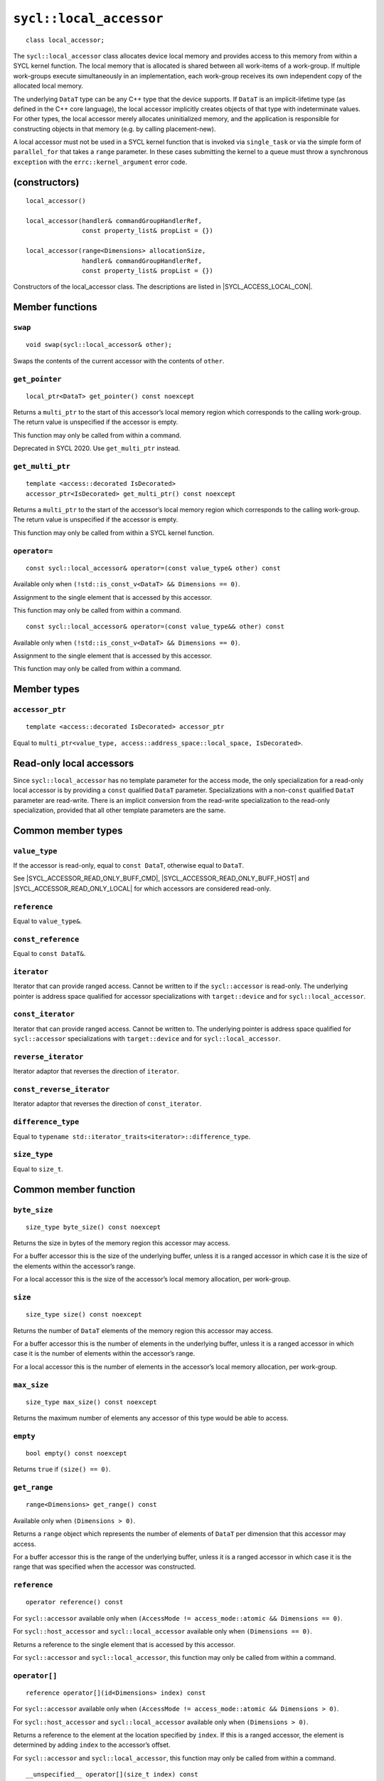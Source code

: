..
  Copyright 2024 The Khronos Group Inc.
  SPDX-License-Identifier: CC-BY-4.0

.. _local_accessor:


************************
``sycl::local_accessor``
************************

::

  class local_accessor;

The ``sycl::local_accessor`` class allocates device local memory and provides
access to this memory from within a SYCL kernel function. The local
memory that is allocated is shared between all work-items of a work-group.
If multiple work-groups execute simultaneously in an implementation,
each work-group receives its own independent copy
of the allocated local memory.

The underlying ``DataT`` type can be any C++ type that the device supports.
If ``DataT`` is an implicit-lifetime type (as defined in the C++ core
language), the local accessor implicitly creates objects of that type with
indeterminate values. For other types, the local accessor merely allocates
uninitialized memory, and the application is responsible for constructing
objects in that memory (e.g. by calling placement-new).

A local accessor must not be used in a SYCL kernel function that is invoked
via ``single_task`` or via the simple form of ``parallel_for`` that takes
a ``range`` parameter. In these cases submitting the kernel to a queue must
throw a synchronous ``exception`` with the
``errc::kernel_argument`` error code.

==============
(constructors)
==============

.. parsed-literal::

  local_accessor()

  local_accessor(handler& commandGroupHandlerRef,
                 const property_list& propList = {})

  local_accessor(range<Dimensions> allocationSize,
                 handler& commandGroupHandlerRef,
                 const property_list& propList = {})


Constructors of the local_accessor class.
The descriptions are listed in |SYCL_ACCESS_LOCAL_CON|.

================
Member functions
================

``swap``
========

::

  void swap(sycl::local_accessor& other);

Swaps the contents of the current accessor with
the contents of ``other``.

``get_pointer``
===============

::

  local_ptr<DataT> get_pointer() const noexcept

Returns a ``multi_ptr`` to the start of this accessor’s local memory
region which corresponds to the calling work-group.
The return value is unspecified if the accessor is empty.

This function may only be called from within a command.

Deprecated in SYCL 2020. Use ``get_multi_ptr`` instead.

``get_multi_ptr``
=================

::

  template <access::decorated IsDecorated>
  accessor_ptr<IsDecorated> get_multi_ptr() const noexcept

Returns a ``multi_ptr`` to the start of the accessor’s local memory
region which corresponds to the calling work-group.
The return value is unspecified if the accessor is empty.

This function may only be called from within a SYCL kernel function.

``operator=``
=============

::

  const sycl::local_accessor& operator=(const value_type& other) const

Available only when ``(!std::is_const_v<DataT> && Dimensions == 0)``.

Assignment to the single element that is accessed by this accessor.

This function may only be called from within a command.

::

  const sycl::local_accessor& operator=(const value_type&& other) const

Available only when ``(!std::is_const_v<DataT> && Dimensions == 0)``.

Assignment to the single element that is accessed by this accessor.

This function may only be called from within a command.

============
Member types
============

``accessor_ptr``
================

::

  template <access::decorated IsDecorated> accessor_ptr

Equal to ``multi_ptr<value_type,
access::address_space::local_space, IsDecorated>``.

=========================
Read-only local accessors
=========================

Since ``sycl::local_accessor`` has no template parameter for the access
mode, the only specialization for a read-only local accessor is by
providing a ``const`` qualified ``DataT`` parameter. Specializations
with a non-``const`` qualified ``DataT`` parameter are read-write.
There is an implicit conversion from the read-write specialization to
the read-only specialization, provided that all other
template parameters are the same.

===================
Common member types
===================

``value_type``
==============

If the accessor is read-only, equal to ``const DataT``,
otherwise equal to ``DataT``.

See |SYCL_ACCESSOR_READ_ONLY_BUFF_CMD|, |SYCL_ACCESSOR_READ_ONLY_BUFF_HOST|
and |SYCL_ACCESSOR_READ_ONLY_LOCAL| for which accessors
are considered read-only.

``reference``
=============

Equal to ``value_type&``.

``const_reference``
===================

Equal to ``const DataT&``.

``iterator``
============

Iterator that can provide ranged access. Cannot be written to if the
``sycl::accessor`` is read-only. The underlying pointer is address space
qualified for accessor specializations with
``target::device`` and for ``sycl::local_accessor``.

``const_iterator``
==================

Iterator that can provide ranged access. Cannot be written to.
The underlying pointer is address space qualified for ``sycl::accessor``
specializations with ``target::device`` and for ``sycl::local_accessor``.

``reverse_iterator``
====================

Iterator adaptor that reverses the direction of ``iterator``.

``const_reverse_iterator``
==========================

Iterator adaptor that reverses the direction of ``const_iterator``.

``difference_type``
===================

Equal to ``typename std::iterator_traits<iterator>::difference_type``.

``size_type``
=============

Equal to ``size_t``.

======================
Common member function
======================

``byte_size``
=============

::

  size_type byte_size() const noexcept

Returns the size in bytes of the memory region this accessor may access.

For a buffer accessor this is the size of the underlying buffer,
unless it is a ranged accessor in which case it is the size of
the elements within the accessor’s range.

For a local accessor this is the size of the accessor’s local
memory allocation, per work-group.

``size``
========

::

  size_type size() const noexcept

Returns the number of ``DataT`` elements of the memory region this
accessor may access.

For a buffer accessor this is the number of elements in the underlying
buffer, unless it is a ranged accessor in which case it is the number
of elements within the accessor’s range.

For a local accessor this is the number of elements in the accessor’s
local memory allocation, per work-group.

``max_size``
============

::

  size_type max_size() const noexcept

Returns the maximum number of elements any accessor of this
type would be able to access.

``empty``
=========

::

  bool empty() const noexcept

Returns ``true`` if ``(size() == 0)``.

``get_range``
=============

::

  range<Dimensions> get_range() const

Available only when ``(Dimensions > 0)``.

Returns a ``range`` object which represents the number of elements of
``DataT`` per dimension that this accessor may access.

For a buffer accessor this is the range of the underlying buffer,
unless it is a ranged accessor in which case it is the range that
was specified when the accessor was constructed.

``reference``
=============

::

  operator reference() const

For ``sycl::accessor`` available only when
``(AccessMode != access_mode::atomic && Dimensions == 0)``.

For ``sycl::host_accessor`` and ``sycl::local_accessor``
available only when ``(Dimensions == 0)``.

Returns a reference to the single element that is accessed
by this accessor.

For ``sycl::accessor`` and ``sycl::local_accessor``, this function
may only be called from within a command.

``operator[]``
==============

::

  reference operator[](id<Dimensions> index) const

For ``sycl::accessor`` available only when
``(AccessMode != access_mode::atomic && Dimensions > 0)``.

For ``sycl::host_accessor`` and ``sycl::local_accessor`` available only
when ``(Dimensions > 0)``.

Returns a reference to the element at the location specified by ``index``.
If this is a ranged accessor, the element is determined by
adding ``index`` to the accessor’s offset.

For ``sycl::accessor`` and ``sycl::local_accessor``, this function may
only be called from within a command.

::

  __unspecified__ operator[](size_t index) const

Available only when ``(Dimensions > 1)``.

Returns an instance of an undefined intermediate type representing
this accessor, with the dimensionality ``Dimensions-1`` and containing
an implicit ``id`` with index ``Dimensions`` set to ``index``.
The intermediate type returned must provide all available subscript
operators which take a ``size_t`` parameter defined by this accessor
class that are appropriate for the type it represents
(including this subscript operator).

If this is a ranged accessor, the implicit ``id`` in the returned
instance also includes the accessor’s offset.

For ``sycl::accessor`` and ``sycl::local_accessor``, this function
may only be called from within a command.

::

  reference operator[](size_t index) const

For ``sycl::accessor`` available only when
``(AccessMode != access_mode::atomic && Dimensions == 1)``.

For ``sycl::host_accessor`` and ``sycl::local_accessor`` available
only when ``(Dimensions == 1)``.

Returns a reference to the element at the location specified by ``index``.
If this is a ranged accessor, the element is
determined by adding ``index`` to the accessor’s offset.

For ``sycl::accessor`` and ``sycl::local_accessor``, this function may
only be called from within a command.

``begin``
=========

::

  iterator begin() const noexcept

Returns an iterator to the first element of the memory this
accessor may access.

For a buffer accessor this is an iterator to the first element
of the underlying buffer, unless this is a ranged accessor in which
case it is an iterator to first element within the accessor’s range.

For ``sycl::accessor`` and ``sycl::local_accessor``, this function may
only be called from within a command.

``end``
=======

::

  iterator end() const noexcept

Returns an iterator to one element past the last element
of the memory this accessor may access.

For a buffer accessor this is an iterator to one element past
the last element in the underlying buffer, unless this is a ranged
accessor in which case it is an iterator to one element past the
last element within the accessor’s range.

For ``sycl::accessor`` and ``sycl::local_accessor``, this function may
only be called from within a command.

``cbegin``
==========

::

  const_iterator cbegin() const noexcept

Returns a ``const`` iterator to the first element of the
memory this accessor may access.

For a buffer accessor this is a ``const`` iterator to the first element
of the underlying buffer, unless this is a ranged accessor in which
case it is a ``const`` iterator to first element within the accessor’s range.

For ``sycl::accessor`` and ``sycl::local_accessor``, this function may
only be called from within a command.

``cend``
========

::

  const_iterator cend() const noexcept

Returns a ``const`` iterator to one element past the last element
of the memory this accessor may access.

For a buffer accessor this is a ``const`` iterator to one element past
the last element in the underlying buffer, unless this is a ranged
accessor in which case it is a ``const`` iterator to one element past the
last element within the accessor’s range.

For ``sycl::accessor`` and ``sycl::local_accessor``, this function may
only be called from within a command.

``rbegin``
==========

::

  reverse_iterator rbegin() const noexcept

Returns an iterator adaptor to the last element
of the memory this accessor may access.

For a buffer accessor this is an iterator adaptor to the
last element of the underlying buffer, unless this is a ranged
accessor in which case it is an iterator adaptor to the last
element within the accessor’s range.

For ``sycl::accessor`` and ``sycl::local_accessor``, this function may
only be called from within a command.

``rend``
========

::

  reverse_iterator rend() const noexcept

Returns an iterator adaptor to one element before the first element
of the memory this accessor may access.

For a buffer accessor this is an iterator adaptor to one element
before the first element in the underlying buffer, unless this is
a ranged accessor in which case it is an iterator adaptor to one
element before the first element within the accessor’s range.

For ``sycl::accessor`` and ``sycl::local_accessor``, this function may
only be called from within a command.

``crbegin``
===========

::

  const_reverse_iterator crbegin() const noexcept

Returns a ``const`` iterator adaptor to the last element of the memory
this accessor may access.

For a buffer accessor this is a ``const`` iterator adaptor to the last
element of the underlying buffer, unless this is a ranged accessor
in which case it is an ``const`` iterator adaptor to last
element within the accessor’s range.

For ``sycl::accessor`` and ``sycl::local_accessor``, this function may
only be called from within a command.

``crend``
=========

::

  const_reverse_iterator crend() const noexcept

Returns a ``const`` iterator adaptor to one element before the first
element of the memory this accessor may access.

For a buffer accessor this is a ``const`` iterator adaptor to one element
before the first element in the underlying buffer, unless this is
a ranged accessor in which case it is a ``const`` iterator adaptor to one
element before the first element within the accessor’s range.

For ``sycl::accessor`` and ``sycl::local_accessor``, this function may
only be called from within a command.

====================================
Interface for buffer local accessors
====================================

A synopsis of the ``sycl::local_accessor`` class is provided below.

::

  namespace sycl {
  template <typename DataT, int Dimensions = 1> class local_accessor {
   public:
    using value_type = // const DataT for read-only accessors, DataT otherwise
        __value_type__;
    using reference = value_type&;
    using const_reference = const DataT&;
    template <access::decorated IsDecorated>
    using accessor_ptr =
        multi_ptr<value_type, access::address_space::local_space, IsDecorated>;
    using iterator = __unspecified_iterator__<value_type>;
    using const_iterator = __unspecified_iterator__<const value_type>;
    using reverse_iterator = std::reverse_iterator<iterator>;
    using const_reverse_iterator = std::reverse_iterator<const_iterator>;
    using difference_type =
        typename std::iterator_traits<iterator>::difference_type;
    using size_type = size_t;

    local_accessor();

    /* Available only when: (Dimensions == 0) */
    local_accessor(handler& commandGroupHandlerRef,
                   const property_list& propList = {});

    /* Available only when: (Dimensions > 0) */
    local_accessor(range<Dimensions> allocationSize,
                   handler& commandGroupHandlerRef,
                   const property_list& propList = {});

    /* -- common interface members -- */

    void swap(accessor& other);

    size_type byte_size() const noexcept;

    size_type size() const noexcept;

    size_type max_size() const noexcept;

    bool empty() const noexcept;

    range<Dimensions> get_range() const;

    /* Available only when: (Dimensions == 0) */
    operator reference() const;

    /* Available only when: (!std::is_const_v<DataT> && Dimensions == 0) */
    const sycl::local_accessor& operator=(const value_type& other) const;

    /* Available only when: (!std::is_const_v<DataT> && Dimensions == 0) */
    const sycl::local_accessor& operator=(value_type&& other) const;

    /* Available only when: (Dimensions > 0) */
    reference operator[](id<Dimensions> index) const;

    /* Available only when: (Dimensions > 1) */
    __unspecified__ operator[](size_t index) const;

    /* Available only when: (Dimensions == 1) */
    reference operator[](size_t index) const;

    /* Deprecated in SYCL 2020 */
    local_ptr<DataT> get_pointer() const noexcept;

    template <access::decorated IsDecorated>
    accessor_ptr<IsDecorated> get_multi_ptr() const noexcept;

    iterator begin() const noexcept;

    iterator end() const noexcept;

    const_iterator cbegin() const noexcept;

    const_iterator cend() const noexcept;

    reverse_iterator rbegin() const noexcept;

    reverse_iterator rend() const noexcept;

    const_reverse_iterator crbegin() const noexcept;

    const_reverse_iterator crend() const noexcept;
  };
  } // namespace sycl
